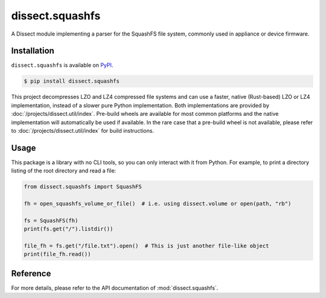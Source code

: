 dissect.squashfs
================

.. button-link:: https://github.com/fox-it/dissect.squashfs
    :color: primary
    :outline:

    :octicon:`mark-github` View on GitHub

A Dissect module implementing a parser for the SquashFS file system, commonly used in appliance or device firmware.

Installation
------------

``dissect.squashfs`` is available on `PyPI <https://pypi.org/project/dissect.squashfs/>`_.

.. code-block:: console

    $ pip install dissect.squashfs

This project decompresses LZO and LZ4 compressed file systems and can use a faster, native (Rust-based) LZO or LZ4 implementation,
instead of a slower pure Python implementation. Both implementations are provided by :doc:`/projects/dissect.util/index`.
Pre-build wheels are available for most common platforms and the native implementation will automatically be used if available.
In the rare case that a pre-build wheel is not available, please refer to :doc:`/projects/dissect.util/index` for build instructions.

Usage
-----

This package is a library with no CLI tools, so you can only interact with it from Python. For example, to print a directory
listing of the root directory and read a file:

.. code-block:: python

    from dissect.squashfs import SquashFS

    fh = open_squashfs_volume_or_file()  # i.e. using dissect.volume or open(path, "rb")

    fs = SquashFS(fh)
    print(fs.get("/").listdir())

    file_fh = fs.get("/file.txt").open()  # This is just another file-like object
    print(file_fh.read())

Reference
---------

For more details, please refer to the API documentation of :mod:`dissect.squashfs`.
